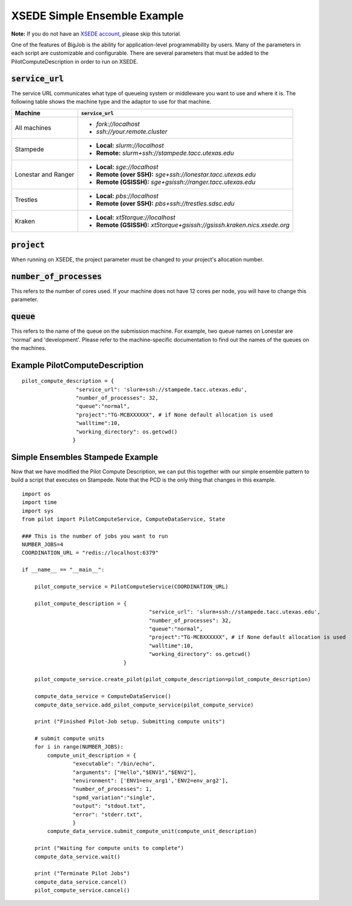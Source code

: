 #############################
XSEDE Simple Ensemble Example
#############################

**Note:** If you do not have an `XSEDE account <http://www.xsede.org/>`_, please skip this tutorial.

One of the features of BigJob is the ability for application-level programmability by users. Many of the parameters in each script are customizable and configurable. There are several parameters that must be added to the PilotComputeDescription in order to run on XSEDE. 

----------------------------
:code:`service_url`
----------------------------

The service URL communicates what type of queueing system or middleware you want to use and where it is. The following table shows the machine type and the adaptor to use for that machine.

+-----------------------------+-----------------------------------------------------------------------------+ 
| Machine	              | :code:`service_url`		          				    |
+=============================+=============================================================================+ 
| All machines                |* *fork://localhost*							    |
|			      |* *ssh://your.remote.cluster*						    |
+-----------------------------+-----------------------------------------------------------------------------+ 
| Stampede		      |* **Local:** *slurm://localhost*						    |
|			      |* **Remote:** *slurm+ssh://stampede.tacc.utexas.edu*			    |
+-----------------------------+-----------------------------------------------------------------------------+ 
| Lonestar and Ranger         |* **Local:** *sge://localhost*						    |	
|			      |* **Remote (over SSH):** *sge+ssh://lonestar.tacc.utexas.edu*		    |
|			      |* **Remote (GSISSH):** *sge+gsissh://ranger.tacc.utexas.edu*                 |
+-----------------------------+-----------------------------------------------------------------------------+ 
| Trestles		      |* **Local:** *pbs://localhost*						    |
|			      |* **Remote (over SSH):** *pbs+ssh://trestles.sdsc.edu*			    |
+-----------------------------+-----------------------------------------------------------------------------+
| Kraken		      |* **Local:** *xt5torque://localhost*					    |
|			      |* **Remote (GSISSH):** *xt5torque+gsissh://gsissh.kraken.nics.xsede.org*	    |	
+-----------------------------+-----------------------------------------------------------------------------+


----------------------------
:code:`project`
----------------------------

When running on XSEDE, the project parameter must be changed to your project's allocation number. 

----------------------------
:code:`number_of_processes`
----------------------------

This refers to the number of cores used. If your machine does not have 12 cores per node, you will have to change this parameter.

----------------------------
:code:`queue`
----------------------------

This refers to the name of the queue on the submission machine. For example, two queue names on Lonestar are 'normal' and 'development'. Please refer to the machine-specific documentation to find out the names of the queues on the machines.

-------------------------------
Example PilotComputeDescription
-------------------------------

::

	pilot_compute_description = {
                         "service_url": 'slurm+ssh://stampede.tacc.utexas.edu',
                         "number_of_processes": 32,                             
                         "queue":"normal", 
                         "project":"TG-MCBXXXXXX", # if None default allocation is used 
                         "walltime":10,
                         "working_directory": os.getcwd()
                        }


----------------------------------
Simple Ensembles Stampede Example
----------------------------------

Now that we have modified the Pilot Compute Description, we can put this together with our simple ensemble pattern to build a script that executes on Stampede. Note that the PCD is the only thing that changes in this example. ::

	import os
	import time
	import sys
	from pilot import PilotComputeService, ComputeDataService, State
	
	### This is the number of jobs you want to run
	NUMBER_JOBS=4
	COORDINATION_URL = "redis://localhost:6379"

	if __name__ == "__main__":

	    pilot_compute_service = PilotComputeService(COORDINATION_URL)

	    pilot_compute_description = { 
                         			"service_url": 'slurm+ssh://stampede.tacc.utexas.edu',
                         			"number_of_processes": 32,                             
                         			"queue":"normal", 
                         			"project":"TG-MCBXXXXXX", # if None default allocation is used 
                         			"walltime":10,
                         			"working_directory": os.getcwd()
                                	}

    	    pilot_compute_service.create_pilot(pilot_compute_description=pilot_compute_description)

    	    compute_data_service = ComputeDataService()
    	    compute_data_service.add_pilot_compute_service(pilot_compute_service)

    	    print ("Finished Pilot-Job setup. Submitting compute units")

    	    # submit compute units
    	    for i in range(NUMBER_JOBS):
        	compute_unit_description = {
                	"executable": "/bin/echo",
                	"arguments": ["Hello","$ENV1","$ENV2"],
                	"environment": ['ENV1=env_arg1','ENV2=env_arg2'],
                	"number_of_processes": 1,            
                	"spmd_variation":"single",
                	"output": "stdout.txt",
                	"error": "stderr.txt",
                	}    
        	compute_data_service.submit_compute_unit(compute_unit_description)

    	    print ("Waiting for compute units to complete")
    	    compute_data_service.wait()

    	    print ("Terminate Pilot Jobs")
    	    compute_data_service.cancel()    
    	    pilot_compute_service.cancel()

